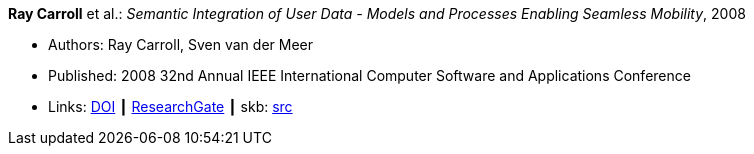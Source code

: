 *Ray Carroll* et al.: _Semantic Integration of User Data - Models and Processes Enabling Seamless Mobility_, 2008

* Authors: Ray Carroll, Sven van der Meer
* Published: 2008 32nd Annual IEEE International Computer Software and Applications Conference
* Links:
       link:https://doi.org/10.1109/COMPSAC.2008.220[DOI]
    ┃ link:https://www.researchgate.net/publication/221028524_Semantic_Integration_of_User_Data_-_Models_and_Processes_Enabling_Seamless_Mobility[ResearchGate]
    ┃ skb: link:https://github.com/vdmeer/skb/tree/master/library/inproceedings/2000/carroll-2008-compsac.adoc[src]
ifdef::local[]
    ┃ link:/library/inproceedings/2000/carroll-2008-compsac.pdf[PDF]
    ┃ link:/library/inproceedings/2000/carroll-2008-compsac.doc[DOC]
endif::[]

